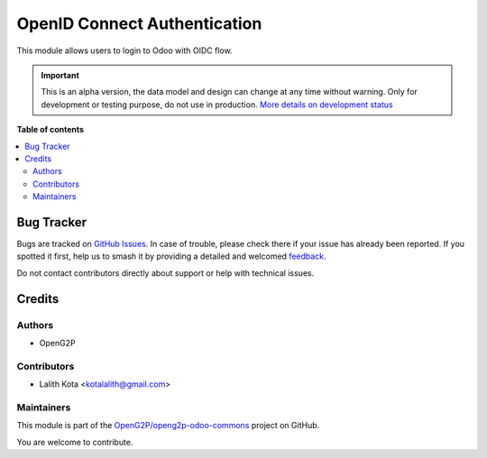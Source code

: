 =============================
OpenID Connect Authentication
=============================

.. 
   !!!!!!!!!!!!!!!!!!!!!!!!!!!!!!!!!!!!!!!!!!!!!!!!!!!!
   !! This file is generated by oca-gen-addon-readme !!
   !! changes will be overwritten.                   !!
   !!!!!!!!!!!!!!!!!!!!!!!!!!!!!!!!!!!!!!!!!!!!!!!!!!!!
   !! source digest: sha256:eaf592d51c92cf4b07473124ff7657a53cc542caa20465cc334d235b887c9422
   !!!!!!!!!!!!!!!!!!!!!!!!!!!!!!!!!!!!!!!!!!!!!!!!!!!!

.. |badge1| image:: https://img.shields.io/badge/maturity-Alpha-red.png
    :target: https://odoo-community.org/page/development-status
    :alt: Alpha
.. |badge2| image:: https://img.shields.io/badge/github-OpenG2P%2Fopeng2p--odoo--commons-lightgray.png?logo=github
    :target: https://github.com/OpenG2P/openg2p-odoo-commons/tree/17.0-develop/g2p_auth_oidc
    :alt: OpenG2P/openg2p-odoo-commons

|badge1| |badge2|

This module allows users to login to Odoo with OIDC flow.

.. IMPORTANT::
   This is an alpha version, the data model and design can change at any time without warning.
   Only for development or testing purpose, do not use in production.
   `More details on development status <https://odoo-community.org/page/development-status>`_

**Table of contents**

.. contents::
   :local:

Bug Tracker
===========

Bugs are tracked on `GitHub Issues <https://github.com/OpenG2P/openg2p-odoo-commons/issues>`_.
In case of trouble, please check there if your issue has already been reported.
If you spotted it first, help us to smash it by providing a detailed and welcomed
`feedback <https://github.com/OpenG2P/openg2p-odoo-commons/issues/new?body=module:%20g2p_auth_oidc%0Aversion:%2017.0-develop%0A%0A**Steps%20to%20reproduce**%0A-%20...%0A%0A**Current%20behavior**%0A%0A**Expected%20behavior**>`_.

Do not contact contributors directly about support or help with technical issues.

Credits
=======

Authors
-------

* OpenG2P

Contributors
------------

-  Lalith Kota <kotalalith@gmail.com>

Maintainers
-----------

This module is part of the `OpenG2P/openg2p-odoo-commons <https://github.com/OpenG2P/openg2p-odoo-commons/tree/17.0-develop/g2p_auth_oidc>`_ project on GitHub.

You are welcome to contribute.
